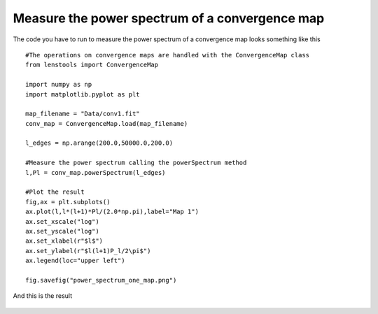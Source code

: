 .. _power_spectrum::

Measure the power spectrum of a convergence map
===============================================

The code you have to run to measure the power spectrum of a convergence map looks something like this 

::

	#The operations on convergence maps are handled with the ConvergenceMap class
	from lenstools import ConvergenceMap

	import numpy as np
	import matplotlib.pyplot as plt

	map_filename = "Data/conv1.fit"
	conv_map = ConvergenceMap.load(map_filename)

	l_edges = np.arange(200.0,50000.0,200.0)

	#Measure the power spectrum calling the powerSpectrum method
	l,Pl = conv_map.powerSpectrum(l_edges)
	
	#Plot the result
	fig,ax = plt.subplots()
	ax.plot(l,l*(l+1)*Pl/(2.0*np.pi),label="Map 1")
	ax.set_xscale("log")
	ax.set_yscale("log")
	ax.set_xlabel(r"$l$")
	ax.set_ylabel(r"$l(l+1)P_l/2\pi$")
	ax.legend(loc="upper left")

	fig.savefig("power_spectrum_one_map.png")

And this is the result 

.. figure:: ../figures/power_spectrum_one_map.png